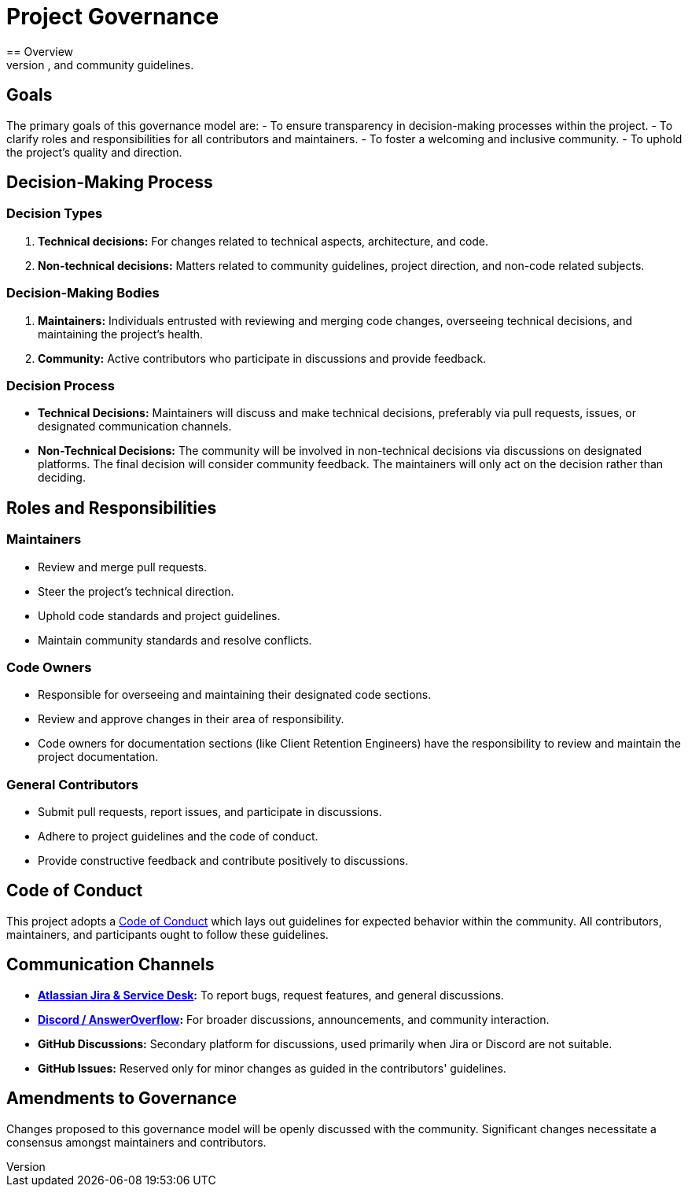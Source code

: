 = Project Governance
== Overview
This document outlines the governance model for the project. It describes the decision-making processes, roles, responsibilities, and community guidelines.

== Goals

The primary goals of this governance model are:
- To ensure transparency in decision-making processes within the project.
- To clarify roles and responsibilities for all contributors and maintainers.
- To foster a welcoming and inclusive community.
- To uphold the project's quality and direction.

== Decision-Making Process

=== Decision Types

. *Technical decisions:* For changes related to technical aspects, architecture, and code.
. *Non-technical decisions:* Matters related to community guidelines, project direction, and non-code related subjects.

=== Decision-Making Bodies

. *Maintainers:* Individuals entrusted with reviewing and merging code changes, overseeing technical decisions, and maintaining the project's health.
. *Community:* Active contributors who participate in discussions and provide feedback.

=== Decision Process

* *Technical Decisions:* Maintainers will discuss and make technical decisions, preferably via pull requests, issues, or designated communication channels.
* *Non-Technical Decisions:* The community will be involved in non-technical decisions via discussions on designated platforms.
The final decision will consider community feedback.
The maintainers will only act on the decision rather than deciding.

== Roles and Responsibilities

=== Maintainers

* Review and merge pull requests.
* Steer the project's technical direction.
* Uphold code standards and project guidelines.
* Maintain community standards and resolve conflicts.

=== Code Owners

* Responsible for overseeing and maintaining their designated code sections.
* Review and approve changes in their area of responsibility.
* Code owners for documentation sections (like Client Retention Engineers) have the responsibility to review and maintain the project documentation.

=== General Contributors

* Submit pull requests, report issues, and participate in discussions.
* Adhere to project guidelines and the code of conduct.
* Provide constructive feedback and contribute positively to discussions.

== Code of Conduct

This project adopts a link:CODE_OF_CONDUCT.adoc[Code of Conduct] which lays out guidelines for expected behavior within the community.
All contributors, maintainers, and participants ought to follow these guidelines.

== Communication Channels

* *https://eventivaltd.atlassian.net[Atlassian Jira & Service Desk]:* To report bugs, request features, and general discussions.
* *https://www.answeroverflow.com/c/352754251434426368[Discord / AnswerOverflow]:* For broader discussions, announcements, and community interaction.
* *GitHub Discussions:* Secondary platform for discussions, used primarily when Jira or Discord are not suitable.
* *GitHub Issues:* Reserved only for minor changes as guided in the contributors' guidelines.

== Amendments to Governance

Changes proposed to this governance model will be openly discussed with the community.
Significant changes necessitate a consensus amongst maintainers and contributors.
